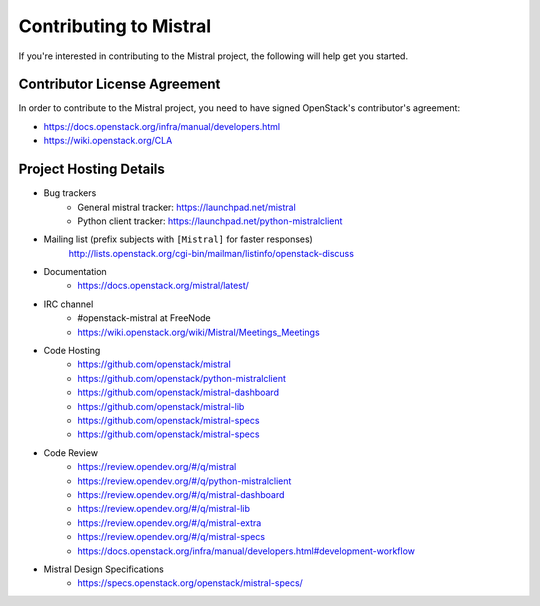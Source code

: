 =======================
Contributing to Mistral
=======================

If you're interested in contributing to the Mistral project,
the following will help get you started.

Contributor License Agreement
=============================

In order to contribute to the Mistral project, you need to have
signed OpenStack's contributor's agreement:

* https://docs.openstack.org/infra/manual/developers.html
* https://wiki.openstack.org/CLA


Project Hosting Details
=======================

* Bug trackers
    * General mistral tracker: https://launchpad.net/mistral

    * Python client tracker: https://launchpad.net/python-mistralclient

* Mailing list (prefix subjects with ``[Mistral]`` for faster responses)
    http://lists.openstack.org/cgi-bin/mailman/listinfo/openstack-discuss

* Documentation
    * https://docs.openstack.org/mistral/latest/

* IRC channel
    * #openstack-mistral at FreeNode

    * https://wiki.openstack.org/wiki/Mistral/Meetings_Meetings

* Code Hosting
    * https://github.com/openstack/mistral

    * https://github.com/openstack/python-mistralclient

    * https://github.com/openstack/mistral-dashboard

    * https://github.com/openstack/mistral-lib

    * https://github.com/openstack/mistral-specs

    * https://github.com/openstack/mistral-specs

* Code Review
    * https://review.opendev.org/#/q/mistral

    * https://review.opendev.org/#/q/python-mistralclient

    * https://review.opendev.org/#/q/mistral-dashboard

    * https://review.opendev.org/#/q/mistral-lib

    * https://review.opendev.org/#/q/mistral-extra

    * https://review.opendev.org/#/q/mistral-specs

    * https://docs.openstack.org/infra/manual/developers.html#development-workflow

* Mistral Design Specifications
    * https://specs.openstack.org/openstack/mistral-specs/
